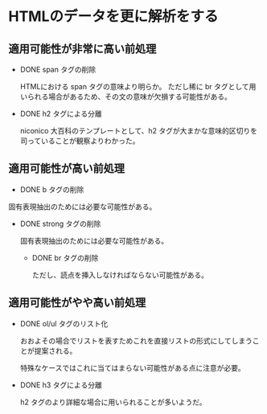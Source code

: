 * HTMLのデータを更に解析をする
  
** 適用可能性が非常に高い前処理
  - DONE span タグの削除

    HTMLにおける span タグの意味より明らか。
    ただし稀に br タグとして用いられる場合があるため、その文の意味が欠損する可能性がある。

  - DONE h2 タグによる分離
    
    niconico 大百科のテンプレートとして、h2 タグが大まかな意味的区切りを司っていることが観察よりわかった。
  
** 適用可能性が高い前処理

  - DONE b タグの削除
    
  固有表現抽出のためには必要な可能性がある。
  
- DONE strong タグの削除
    
  固有表現抽出のためには必要な可能性がある。

  - DONE br タグの削除
    
    ただし、読点を挿入しなければならない可能性がある。

** 適用可能性がやや高い前処理
- DONE ol/ul タグのリスト化
  
  おおよその場合でリストを表すためこれを直接リストの形式にしてしまうことが提案される。
  
  特殊なケースではこれに当てはまらない可能性がある点に注意が必要。
  

- DONE h3 タグによる分離
  
  h2 タグのより詳細な場合に用いられることが多いようだ。
 
  
